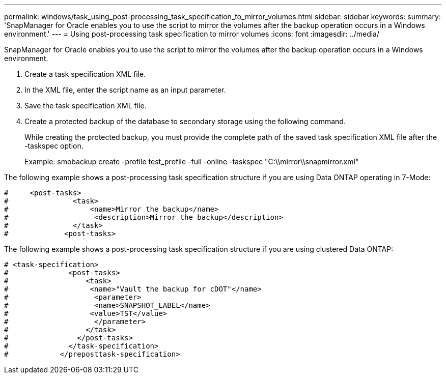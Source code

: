 ---
permalink: windows/task_using_post-processing_task_specification_to_mirror_volumes.html
sidebar: sidebar
keywords: 
summary: 'SnapManager for Oracle enables you to use the script to mirror the volumes after the backup operation occurs in a Windows environment.'
---
= Using post-processing task specification to mirror volumes
:icons: font
:imagesdir: ../media/

[.lead]
SnapManager for Oracle enables you to use the script to mirror the volumes after the backup operation occurs in a Windows environment.

. Create a task specification XML file.
. In the XML file, enter the script name as an input parameter.
. Save the task specification XML file.
. Create a protected backup of the database to secondary storage using the following command.
+
While creating the protected backup, you must provide the complete path of the saved task specification XML file after the -taskspec option.
+
Example: smobackup create -profile test_profile -full -online -taskspec "C:\\mirror\\snapmirror.xml"

The following example shows a post-processing task specification structure if you are using Data ONTAP operating in 7-Mode:

----
#     <post-tasks>
#               <task>
#                   <name>Mirror the backup</name>
#                    <description>Mirror the backup</description>
#               </task>
#             <post-tasks>
----

The following example shows a post-processing task specification structure if you are using clustered Data ONTAP:

----
# <task-specification>
#              <post-tasks>
#                  <task>
#                   <name>"Vault the backup for cDOT"</name>
#                    <parameter>
#                    <name>SNAPSHOT_LABEL</name>
#                   <value>TST</value>
#                    </parameter>
#                  </task>
#                </post-tasks>
#              </task-specification>
#            </preposttask-specification>
----
